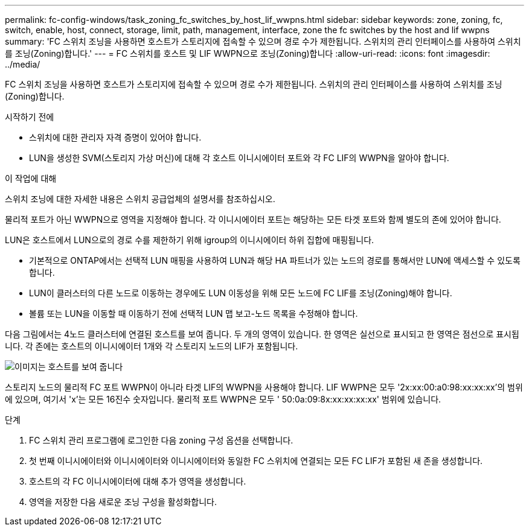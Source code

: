 ---
permalink: fc-config-windows/task_zoning_fc_switches_by_host_lif_wwpns.html 
sidebar: sidebar 
keywords: zone, zoning, fc, switch, enable, host, connect, storage, limit, path, management, interface, zone the fc switches by the host and lif wwpns 
summary: 'FC 스위치 조닝을 사용하면 호스트가 스토리지에 접속할 수 있으며 경로 수가 제한됩니다. 스위치의 관리 인터페이스를 사용하여 스위치를 조닝(Zoning)합니다.' 
---
= FC 스위치를 호스트 및 LIF WWPN으로 조닝(Zoning)합니다
:allow-uri-read: 
:icons: font
:imagesdir: ../media/


[role="lead"]
FC 스위치 조닝을 사용하면 호스트가 스토리지에 접속할 수 있으며 경로 수가 제한됩니다. 스위치의 관리 인터페이스를 사용하여 스위치를 조닝(Zoning)합니다.

.시작하기 전에
* 스위치에 대한 관리자 자격 증명이 있어야 합니다.
* LUN을 생성한 SVM(스토리지 가상 머신)에 대해 각 호스트 이니시에이터 포트와 각 FC LIF의 WWPN을 알아야 합니다.


.이 작업에 대해
스위치 조닝에 대한 자세한 내용은 스위치 공급업체의 설명서를 참조하십시오.

물리적 포트가 아닌 WWPN으로 영역을 지정해야 합니다. 각 이니시에이터 포트는 해당하는 모든 타겟 포트와 함께 별도의 존에 있어야 합니다.

LUN은 호스트에서 LUN으로의 경로 수를 제한하기 위해 igroup의 이니시에이터 하위 집합에 매핑됩니다.

* 기본적으로 ONTAP에서는 선택적 LUN 매핑을 사용하여 LUN과 해당 HA 파트너가 있는 노드의 경로를 통해서만 LUN에 액세스할 수 있도록 합니다.
* LUN이 클러스터의 다른 노드로 이동하는 경우에도 LUN 이동성을 위해 모든 노드에 FC LIF를 조닝(Zoning)해야 합니다.
* 볼륨 또는 LUN을 이동할 때 이동하기 전에 선택적 LUN 맵 보고-노드 목록을 수정해야 합니다.


다음 그림에서는 4노드 클러스터에 연결된 호스트를 보여 줍니다. 두 개의 영역이 있습니다. 한 영역은 실선으로 표시되고 한 영역은 점선으로 표시됩니다. 각 존에는 호스트의 이니시에이터 1개와 각 스토리지 노드의 LIF가 포함됩니다.

image::../media/scm_en_drw_dual_fabric_zoning_fc_windows.gif[이미지는 호스트를 보여 줍니다,two FC switches,and four storage nodes. Lines represent the two zones.]

스토리지 노드의 물리적 FC 포트 WWPN이 아니라 타겟 LIF의 WWPN을 사용해야 합니다. LIF WWPN은 모두 '2x:xx:00:a0:98:xx:xx:xx'의 범위에 있으며, 여기서 'x'는 모든 16진수 숫자입니다. 물리적 포트 WWPN은 모두 ' 50:0a:09:8x:xx:xx:xx:xx' 범위에 있습니다.

.단계
. FC 스위치 관리 프로그램에 로그인한 다음 zoning 구성 옵션을 선택합니다.
. 첫 번째 이니시에이터와 이니시에이터와 이니시에이터와 동일한 FC 스위치에 연결되는 모든 FC LIF가 포함된 새 존을 생성합니다.
. 호스트의 각 FC 이니시에이터에 대해 추가 영역을 생성합니다.
. 영역을 저장한 다음 새로운 조닝 구성을 활성화합니다.

